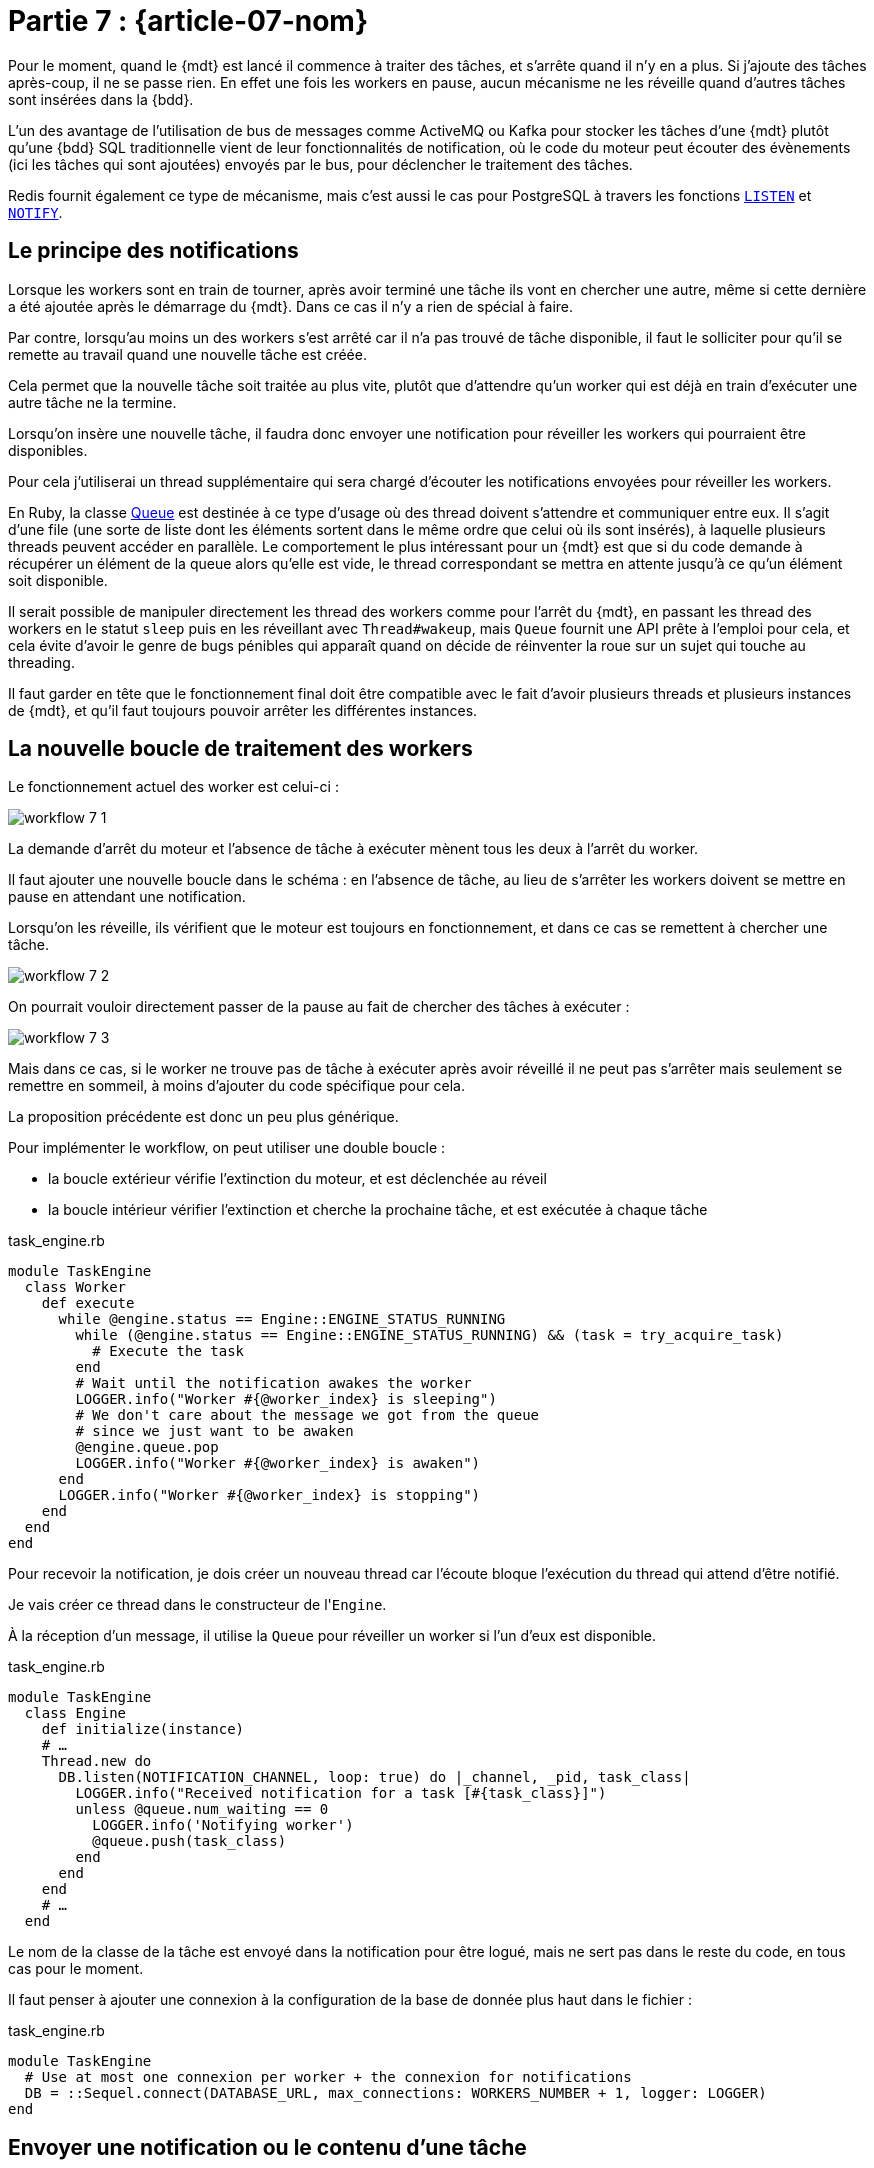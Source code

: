 [#MDT-07]
= Partie 7 : {article-07-nom}

Pour le moment, quand le {mdt} est lancé il commence à traiter des tâches, et s'arrête quand il n'y en a plus.
Si j'ajoute des tâches après-coup, il ne se passe rien.
En effet une fois les workers en pause, aucun mécanisme ne les réveille quand d'autres tâches sont insérées dans la {bdd}.

L'un des avantage de l'utilisation de bus de messages comme ActiveMQ ou Kafka pour stocker les tâches d'une {mdt} plutôt qu'une {bdd} SQL traditionnelle vient de leur fonctionnalités de notification, où le code du moteur peut écouter des évènements (ici les tâches qui sont ajoutées) envoyés par le bus, pour déclencher le traitement des tâches.

Redis fournit également ce type de mécanisme, mais c'est aussi le cas pour PostgreSQL à travers les fonctions link:https://www.postgresql.org/docs/current/sql-listen.html[`LISTEN`] et link:https://www.postgresql.org/docs/current/sql-notify.html[`NOTIFY`].

== Le principe des notifications

Lorsque les workers sont en train de tourner, après avoir terminé une tâche ils vont en chercher une autre, même si cette dernière a été ajoutée après le démarrage du {mdt}. Dans ce cas il n'y a rien de spécial à faire.

Par contre, lorsqu'au moins un des workers s'est arrêté car il n'a pas trouvé de tâche disponible, il faut le solliciter pour qu'il se remette au travail quand une nouvelle tâche est créée.

Cela permet que la nouvelle tâche soit traitée au plus vite, plutôt que d'attendre qu'un worker qui est déjà en train d'exécuter une autre tâche ne la termine.

Lorsqu'on insère une nouvelle tâche, il faudra donc envoyer une notification pour réveiller les workers qui pourraient être disponibles.

Pour cela j'utiliserai un thread supplémentaire qui sera chargé d'écouter les notifications envoyées pour réveiller les workers.

En Ruby, la classe link:https://ruby-doc.org/core-2.7.0/Queue.html[Queue] est destinée à ce type d'usage où des thread doivent s'attendre et communiquer entre eux.
Il s'agit d'une file (une sorte de liste dont les éléments sortent dans le même ordre que celui où ils sont insérés), à laquelle plusieurs threads peuvent accéder en parallèle.
Le comportement le plus intéressant pour un {mdt} est que si du code demande à récupérer un élément de la queue alors qu'elle est vide, le thread correspondant se mettra en attente jusqu'à ce qu'un élément soit disponible.

Il serait possible de manipuler directement les thread des workers comme pour l'arrêt du {mdt}, en passant les thread des workers en le statut `sleep` puis en les réveillant avec `Thread#wakeup`, mais `Queue` fournit une API prête à l'emploi pour cela, et cela évite d'avoir le genre de bugs pénibles qui apparaît quand on décide de réinventer la roue sur un sujet qui touche au threading.

Il faut garder en tête que le fonctionnement final doit être compatible avec le fait d'avoir plusieurs threads et plusieurs instances de {mdt}, et qu'il faut toujours pouvoir arrêter les différentes instances.

== La nouvelle boucle de traitement des workers

Le fonctionnement actuel des worker est celui-ci{nbsp}:

ifeval::["{backend}" == "docbook5"]
image::workflow_7_1.svg[scaledwidth=50%,align="center"]
endif::[]
ifeval::["{backend}" != "docbook5"]
image::{article-07-url}/workflow_7_1.svg[scaledwidth=50%,align="center"]
endif::[]

La demande d'arrêt du moteur et l'absence de tâche à exécuter mènent tous les deux à l'arrêt du worker.

Il faut ajouter une nouvelle boucle dans le schéma{nbsp}: en l'absence de tâche, au lieu de s'arrêter les workers doivent se mettre en pause en attendant une notification.

Lorsqu'on les réveille, ils vérifient que le moteur est toujours en fonctionnement, et dans ce cas se remettent à chercher une tâche.

ifeval::["{backend}" == "docbook5"]
image::workflow_7_2.svg[scaledwidth=50%,align="center"]
endif::[]
ifeval::["{backend}" != "docbook5"]
image::{article-07-url}/workflow_7_2.svg[scaledwidth=50%,align="center"]
endif::[]

On pourrait vouloir directement passer de la pause au fait de chercher des tâches à exécuter{nbsp}:

ifeval::["{backend}" == "docbook5"]
image::workflow_7_3.svg[scaledwidth=50%,align="center"]
endif::[]
ifeval::["{backend}" != "docbook5"]
image::{article-07-url}/workflow_7_3.svg[scaledwidth=50%,align="center"]
endif::[]

Mais dans ce cas, si le worker ne trouve pas de tâche à exécuter après avoir réveillé il ne peut pas s'arrêter mais seulement se remettre en sommeil, à moins d'ajouter du code spécifique pour cela.

La proposition précédente est donc un peu plus générique.

Pour implémenter le workflow, on peut utiliser une double boucle{nbsp}:

- la boucle extérieur vérifie l'extinction du moteur, et est déclenchée au réveil
- la boucle intérieur vérifier l'extinction et cherche la prochaine tâche, et est exécutée à chaque tâche

.task_engine.rb
[source,ruby]
----
module TaskEngine
  class Worker
    def execute
      while @engine.status == Engine::ENGINE_STATUS_RUNNING
        while (@engine.status == Engine::ENGINE_STATUS_RUNNING) && (task = try_acquire_task)
          # Execute the task
        end
        # Wait until the notification awakes the worker
        LOGGER.info("Worker #{@worker_index} is sleeping")
        # We don't care about the message we got from the queue
        # since we just want to be awaken
        @engine.queue.pop
        LOGGER.info("Worker #{@worker_index} is awaken")
      end
      LOGGER.info("Worker #{@worker_index} is stopping")
    end
  end
end
----

Pour recevoir la notification, je dois créer un nouveau thread car l'écoute bloque l'exécution du thread qui attend d'être notifié.

Je vais créer ce thread dans le constructeur de l'``Engine``.

À la réception d'un message, il utilise la `Queue` pour réveiller un worker si l'un d'eux est disponible.

.task_engine.rb
[source,ruby]
----
module TaskEngine
  class Engine
    def initialize(instance)
    # …
    Thread.new do
      DB.listen(NOTIFICATION_CHANNEL, loop: true) do |_channel, _pid, task_class|
        LOGGER.info("Received notification for a task [#{task_class}]")
        unless @queue.num_waiting == 0
          LOGGER.info('Notifying worker')
          @queue.push(task_class)
        end
      end
    end
    # …
  end
----

Le nom de la classe de la tâche est envoyé dans la notification pour être logué, mais ne sert pas dans le reste du code, en tous cas pour le moment.

Il faut penser à ajouter une connexion à la configuration de la base de donnée plus haut dans le fichier{nbsp}:

.task_engine.rb
[source,ruby]
----
module TaskEngine
  # Use at most one connexion per worker + the connexion for notifications
  DB = ::Sequel.connect(DATABASE_URL, max_connections: WORKERS_NUMBER + 1, logger: LOGGER)
end
----

== Envoyer une notification ou le contenu d'une tâche

Dans le modèle que je décris, le {mdt} reçoit des notification l'informant qu'une tâche devient disponible et il doit ensuite acquérir la tâche dans la {bdd}, et en passant récupérer les paramètres d'exécution.

Cela vient du fait que dans le système de notification de PostgreSQL les notifications sont envoyées à toutes les instances qui sont à l'écoute.

D'autres système de messages (par exemple ActiveMQ) permettent que chaque message ne soit reçu que par une instance au plus.
Dans ce cas l'acquisition de la tâche et la récupération des paramètres sont concentrés en une seule action{nbsp}: un {mdt} qui reçoit un message sait qu'il est le seul dans ce cas et peut donc directement exécuter la tâche.

Pour reprendre le vocabulaire de la partie 3, les systèmes de message comme ActiveMQ peuvent fournir plus ou moins du "`__exactly once__`".
Comme indiqué dans la partie 3, ce type de mécanisme est très difficile à mettre en œuvre de manière fiable, et en cas de crash du bus de message il y a des chances (même si elles sont faibles) que vous receviez le même message deux fois, il faut donc être préparé à cette éventualité.

== Pourquoi ne pas utiliser une `id` pour récupérer la prochaine tâche{nbsp}?

Lors de la création d'une tâche, le code connaît la tâche à créer et ses paramètres.

On pourrait vouloir utiliser ces informations pour simplifier l'acquisition de tâches{nsbp}: quand réveille un worker, au lieu de chercher la prochaine tâche à exécuter avec la requête existante, il pourrais plutôt chercher la tâche par son `id` une requête qui cherche si la tâche avec un certain `id` est toujours disponible, ce qui devrait rendre la requête plus rapide.

Malheureusement cette solution n'est pas adaptée au fait d'avoir plusieurs {mdts} qui s'exécutent simultanément.

Par exemple si du code créé deux tâches T1 et T2, et que deux instances du {mdt} disposent de workers en sommeil.
En utilisant la requête par défaut, le premier worker à se réveiller va récupérer T1, et le deuxième worker T2.
Si les deux workers cherchent T1 par son `id`, le premier worker va la trouver mais pas le deuxième.

Il lui faudra alors utiliser la requête par défaut pour déterminer si une autre tâche est disponible.
En échange d'une requête plus rapide, on aura donc exécuté une requête inutile.

Utiliser la requête générique évite donc cela, tout en gardant le code un peu plus simple.

== La partie notification

Pour déclencher la notification, j'ajoute l'appel à la méthode `notify` lors de la création d'une tâche{nbsp}:

.task_engine.rb
[source,ruby]
----
module TaskEngine
  # @param [String] task_class
  # @param [Hash] task_parameters
  def self.create_task(task_class, task_parameters)
    Task.create(
        task_class: task_class,
        task_parameters: Sequel.pg_json_wrap(task_parameters)
    )
    DB.notify(NOTIFICATION_CHANNEL, payload: task_class)
  end
end
----

On peut tester le fonctionnement en lançant le {mdt} dans une console, et en lançant la création de tâche dans une autre{nbsp}:

[source]
----
$ TASK_ENGINE_INSTANCE=instance_01 rake start_engine

Worker 2 is sleeping
Worker 3 is sleeping
Worker 0 is sleeping
Worker 1 is sleeping
Worker 4 is sleeping
Received notification for a task [TaskEngine::Tasks::WaitingTask]
Notifying worker
Worker 2 is awaken
Received notification for a task [TaskEngine::Tasks::WaitingTask]
Notifying worker
Worker 3 is awaken
Received notification for a task [TaskEngine::Tasks::WaitingTask]
Worker 2 starting task 1601
----

== Notifications et transations

Une des avantages d'utiliser le même outil pour stocker les données et gérer les messages et que les mêmes transactions s'appliquent aux deux.

Ainsi dans le code de `TaskEngine.create_task`, l'insertion de la tâche et l'envoi de la notification se font dans la même transaction que le code appelant.

Cela signifie que qu'en cas de `rollback` la tâche n'est pas crée et la notification envoyée.

Par exemple si une tâche a besoin d'un objet métier créé juste avant, si la tâche est créée puis que la création de l'objet est rollbackée, la tâche ne pourra pas le trouver.

Si vos traitements ont un risque significatif de `rollback`, cela peut être assez pratique car cela évite d'avoir à prendre en compte cette situation dans le code de la tâche.

En effet un `rollback` de transaction ne signifie pas forcément qu'une erreur s'est produite, mais peut être le signe d'une tentative de modification concurrente dans la base de données, et dans ce cas arriver régulièrement.

Si on ne souhaite pas ce comportement, la création de tâche peut être isolée dans une transaction séparée dans le code applicatif, mais le comportement par défaut fournit une garantie qui peut être bien pratique.

Maintenant que le moteur sait traiter les ajouts de tâche, je vais m'intéresser au monitoring pour pouvoir commencer à suivre ce qui se passe.